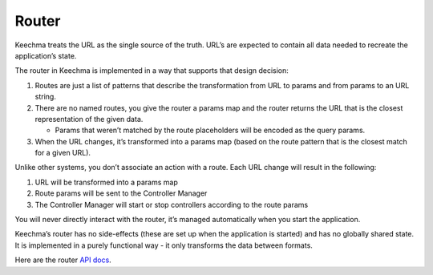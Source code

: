 Router
======

Keechma treats the URL as the single source of the truth. URL’s are
expected to contain all data needed to recreate the application’s state.

The router in Keechma is implemented in a way that supports that design
decision:

1. Routes are just a list of patterns that describe the transformation
   from URL to params and from params to an URL string.
2. There are no named routes, you give the router a params map and the
   router returns the URL that is the closest representation of the
   given data.

   -  Params that weren’t matched by the route placeholders will be
      encoded as the query params.

3. When the URL changes, it’s transformed into a params map (based on
   the route pattern that is the closest match for a given URL).

Unlike other systems, you don’t associate an action with a route. Each
URL change will result in the following:

1. URL will be transformed into a params map
2. Route params will be sent to the Controller Manager
3. The Controller Manager will start or stop controllers according to
   the route params

You will never directly interact with the router, it’s managed
automatically when you start the application.

Keechma’s router has no side-effects (these are set up when the
application is started) and has no globally shared state. It is
implemented in a purely functional way - it only transforms the data
between formats.

Here are the router `API docs </api/router/>`__.
